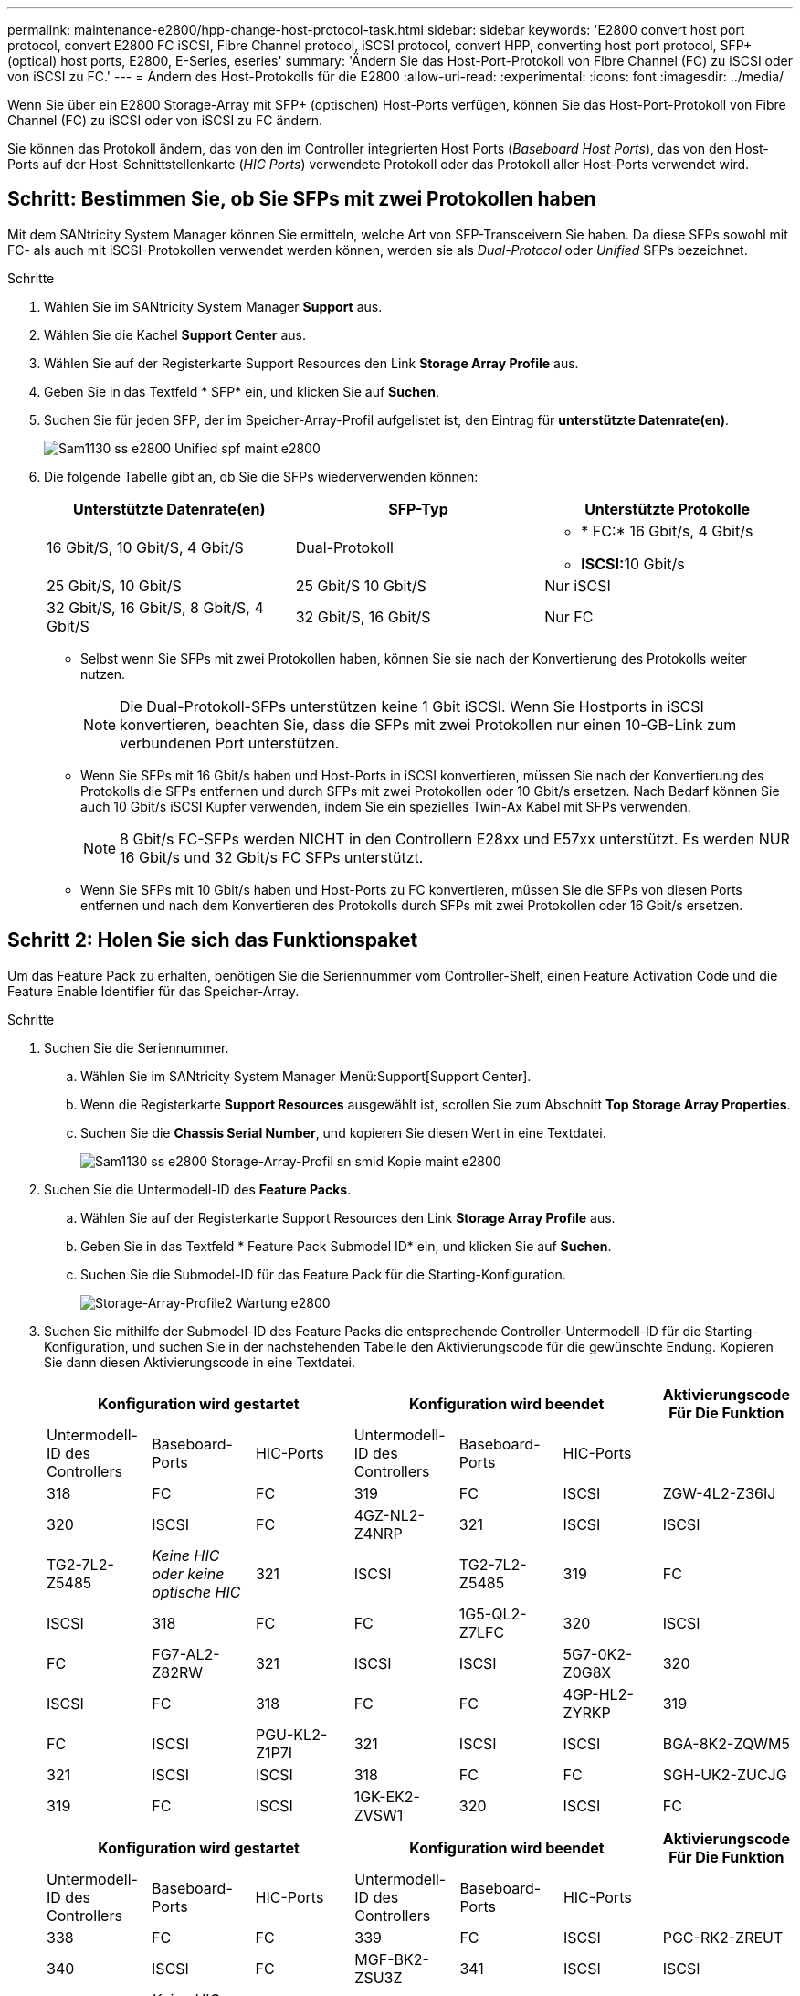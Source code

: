 ---
permalink: maintenance-e2800/hpp-change-host-protocol-task.html 
sidebar: sidebar 
keywords: 'E2800 convert host port protocol, convert E2800 FC iSCSI, Fibre Channel protocol, iSCSI protocol, convert HPP, converting host port protocol, SFP+ (optical) host ports, E2800, E-Series, eseries' 
summary: 'Ändern Sie das Host-Port-Protokoll von Fibre Channel (FC) zu iSCSI oder von iSCSI zu FC.' 
---
= Ändern des Host-Protokolls für die E2800
:allow-uri-read: 
:experimental: 
:icons: font
:imagesdir: ../media/


[role="lead"]
Wenn Sie über ein E2800 Storage-Array mit SFP+ (optischen) Host-Ports verfügen, können Sie das Host-Port-Protokoll von Fibre Channel (FC) zu iSCSI oder von iSCSI zu FC ändern.

Sie können das Protokoll ändern, das von den im Controller integrierten Host Ports (_Baseboard Host Ports_), das von den Host-Ports auf der Host-Schnittstellenkarte (_HIC Ports_) verwendete Protokoll oder das Protokoll aller Host-Ports verwendet wird.



== Schritt: Bestimmen Sie, ob Sie SFPs mit zwei Protokollen haben

Mit dem SANtricity System Manager können Sie ermitteln, welche Art von SFP-Transceivern Sie haben. Da diese SFPs sowohl mit FC- als auch mit iSCSI-Protokollen verwendet werden können, werden sie als _Dual-Protocol_ oder _Unified_ SFPs bezeichnet.

.Schritte
. Wählen Sie im SANtricity System Manager *Support* aus.
. Wählen Sie die Kachel *Support Center* aus.
. Wählen Sie auf der Registerkarte Support Resources den Link *Storage Array Profile* aus.
. Geben Sie in das Textfeld * SFP* ein, und klicken Sie auf *Suchen*.
. Suchen Sie für jeden SFP, der im Speicher-Array-Profil aufgelistet ist, den Eintrag für *unterstützte Datenrate(en)*.
+
image::../media/sam1130_ss_e2800_unified_spf_maint-e2800.gif[Sam1130 ss e2800 Unified spf maint e2800]

. Die folgende Tabelle gibt an, ob Sie die SFPs wiederverwenden können:
+
|===
| Unterstützte Datenrate(en) | SFP-Typ | Unterstützte Protokolle 


 a| 
16 Gbit/S, 10 Gbit/S, 4 Gbit/S
 a| 
Dual-Protokoll
 a| 
** * FC:* 16 Gbit/s, 4 Gbit/s
** **ISCSI:**10 Gbit/s




 a| 
25 Gbit/S, 10 Gbit/S
 a| 
25 Gbit/S 10 Gbit/S
 a| 
Nur iSCSI



 a| 
32 Gbit/S, 16 Gbit/S, 8 Gbit/S, 4 Gbit/S
 a| 
32 Gbit/S, 16 Gbit/S
 a| 
Nur FC

|===
+
** Selbst wenn Sie SFPs mit zwei Protokollen haben, können Sie sie nach der Konvertierung des Protokolls weiter nutzen.
+

NOTE: Die Dual-Protokoll-SFPs unterstützen keine 1 Gbit iSCSI. Wenn Sie Hostports in iSCSI konvertieren, beachten Sie, dass die SFPs mit zwei Protokollen nur einen 10-GB-Link zum verbundenen Port unterstützen.

** Wenn Sie SFPs mit 16 Gbit/s haben und Host-Ports in iSCSI konvertieren, müssen Sie nach der Konvertierung des Protokolls die SFPs entfernen und durch SFPs mit zwei Protokollen oder 10 Gbit/s ersetzen. Nach Bedarf können Sie auch 10 Gbit/s iSCSI Kupfer verwenden, indem Sie ein spezielles Twin-Ax Kabel mit SFPs verwenden.
+

NOTE: 8 Gbit/s FC-SFPs werden NICHT in den Controllern E28xx und E57xx unterstützt. Es werden NUR 16 Gbit/s und 32 Gbit/s FC SFPs unterstützt.

** Wenn Sie SFPs mit 10 Gbit/s haben und Host-Ports zu FC konvertieren, müssen Sie die SFPs von diesen Ports entfernen und nach dem Konvertieren des Protokolls durch SFPs mit zwei Protokollen oder 16 Gbit/s ersetzen.






== Schritt 2: Holen Sie sich das Funktionspaket

Um das Feature Pack zu erhalten, benötigen Sie die Seriennummer vom Controller-Shelf, einen Feature Activation Code und die Feature Enable Identifier für das Speicher-Array.

.Schritte
. Suchen Sie die Seriennummer.
+
.. Wählen Sie im SANtricity System Manager Menü:Support[Support Center].
.. Wenn die Registerkarte *Support Resources* ausgewählt ist, scrollen Sie zum Abschnitt *Top Storage Array Properties*.
.. Suchen Sie die *Chassis Serial Number*, und kopieren Sie diesen Wert in eine Textdatei.
+
image::../media/sam1130_ss_e2800_storage_array_profile_sn_smid_copy_maint-e2800.gif[Sam1130 ss e2800 Storage-Array-Profil sn smid Kopie maint e2800]



. Suchen Sie die Untermodell-ID des *Feature Packs*.
+
.. Wählen Sie auf der Registerkarte Support Resources den Link *Storage Array Profile* aus.
.. Geben Sie in das Textfeld * Feature Pack Submodel ID* ein, und klicken Sie auf *Suchen*.
.. Suchen Sie die Submodel-ID für das Feature Pack für die Starting-Konfiguration.
+
image::../media/storage_array_profile2_maint-e2800.gif[Storage-Array-Profile2 Wartung e2800]



. Suchen Sie mithilfe der Submodel-ID des Feature Packs die entsprechende Controller-Untermodell-ID für die Starting-Konfiguration, und suchen Sie in der nachstehenden Tabelle den Aktivierungscode für die gewünschte Endung. Kopieren Sie dann diesen Aktivierungscode in eine Textdatei.
+
|===
3+| Konfiguration wird gestartet 3+| Konfiguration wird beendet .2+| Aktivierungscode Für Die Funktion 


| Untermodell-ID des Controllers | Baseboard-Ports | HIC-Ports | Untermodell-ID des Controllers | Baseboard-Ports | HIC-Ports 


 a| 
318
 a| 
FC
 a| 
FC
 a| 
319
 a| 
FC
 a| 
ISCSI
 a| 
ZGW-4L2-Z36IJ



 a| 
320
 a| 
ISCSI
 a| 
FC
 a| 
4GZ-NL2-Z4NRP



 a| 
321
 a| 
ISCSI
 a| 
ISCSI
 a| 
TG2-7L2-Z5485



 a| 
_Keine HIC oder keine optische HIC_
 a| 
321
 a| 
ISCSI
 a| 
TG2-7L2-Z5485



 a| 
319
 a| 
FC
 a| 
ISCSI
 a| 
318
 a| 
FC
 a| 
FC
 a| 
1G5-QL2-Z7LFC



 a| 
320
 a| 
ISCSI
 a| 
FC
 a| 
FG7-AL2-Z82RW



 a| 
321
 a| 
ISCSI
 a| 
ISCSI
 a| 
5G7-0K2-Z0G8X



 a| 
320
 a| 
ISCSI
 a| 
FC
 a| 
318
 a| 
FC
 a| 
FC
 a| 
4GP-HL2-ZYRKP



 a| 
319
 a| 
FC
 a| 
ISCSI
 a| 
PGU-KL2-Z1P7I



 a| 
321
 a| 
ISCSI
 a| 
ISCSI
 a| 
BGA-8K2-ZQWM5



 a| 
321
 a| 
ISCSI
 a| 
ISCSI
 a| 
318
 a| 
FC
 a| 
FC
 a| 
SGH-UK2-ZUCJG



 a| 
319
 a| 
FC
 a| 
ISCSI
 a| 
1GK-EK2-ZVSW1



 a| 
320
 a| 
ISCSI
 a| 
FC
 a| 
AGM-XL2-ZWA8A

|===
+
|===
3+| Konfiguration wird gestartet 3+| Konfiguration wird beendet .2+| Aktivierungscode Für Die Funktion 


| Untermodell-ID des Controllers | Baseboard-Ports | HIC-Ports | Untermodell-ID des Controllers | Baseboard-Ports | HIC-Ports 


 a| 
338
 a| 
FC
 a| 
FC
 a| 
339
 a| 
FC
 a| 
ISCSI
 a| 
PGC-RK2-ZREUT



 a| 
340
 a| 
ISCSI
 a| 
FC
 a| 
MGF-BK2-ZSU3Z



 a| 
341
 a| 
ISCSI
 a| 
ISCSI
 a| 
NGR-1L2-ZZ8QC



 a| 
_Keine HIC oder keine optische HIC_
 a| 
341
 a| 
ISCSI
 a| 
NGR-1L2-ZZ8QC



 a| 
339
 a| 
FC
 a| 
ISCSI
 a| 
338
 a| 
FC
 a| 
FC
 a| 
DGT-7M2-ZKBMD



 a| 
340
 a| 
ISCSI
 a| 
FC
 a| 
GGA-TL2-Z9J50



 a| 
341
 a| 
ISCSI
 a| 
ISCSI
 a| 
WGC-DL2-ZBZIB



 a| 
340
 a| 
ISCSI
 a| 
FC
 a| 
338
 a| 
FC
 a| 
FC
 a| 
4GM-KM2-ZGWS1



 a| 
339
 a| 
FC
 a| 
ISCSI
 a| 
PG0-4M2-ZHDZ6



 a| 
341
 a| 
ISCSI
 a| 
ISCSI
 a| 
XGR-NM2-ZJUGR



 a| 
341
 a| 
ISCSI
 a| 
ISCSI
 a| 
338
 a| 
FC
 a| 
FC
 a| 
3GE-WL2-ZCHNY



 a| 
339
 a| 
FC
 a| 
ISCSI
 a| 
FGH-HL2-ZDY3R



 a| 
340
 a| 
ISCSI
 a| 
FC
 a| 
VGJ-1L2-ZFEW

|===
+

NOTE: Wenn Ihre Controller-Untermodell-ID nicht aufgeführt ist, wenden Sie sich an http://mysupport.netapp.com["NetApp Support"^].

. Suchen Sie in System Manager nach der Feature Enable Identifier.
+
.. Wechseln Sie zum Menü:Einstellungen[System].
.. Scrollen Sie nach unten zu *Add-ons*.
.. Suchen Sie unter *Feature Pack ändern* den *Feature Enable Identifier*.
.. Kopieren Sie diese 32-stellige Zahl in eine Textdatei.
+
image::../media/sam1130_ss_e2800_change_feature_pack_feature_enable_identifier_copy_maint-e2800.gif[Die Funktion des Änderungsfunktionspacks sam1130 ss e2800 aktivieren die Funktion Identifier Copy maint e2800]



. Gehen Sie zu http://partnerspfk.netapp.com["Aktivierung der NetApp Lizenz: Aktivierung der Premium-Funktionen von Storage Array"^]Und geben Sie die Informationen ein, die erforderlich sind, um das Feature Pack zu erhalten.
+
** Seriennummer des Chassis
** Aktivierungscode Für Die Funktion
** Kennzeichner Für Feature-Aktivierung
+

NOTE: Die Website zur Aktivierung von Premium-Funktionen enthält einen Link zu „`Anweisungen zur Aktivierung von Premium-Funktionen`“. Versuchen Sie nicht, diese Anweisungen für dieses Verfahren zu verwenden.



. Wählen Sie aus, ob Sie die Schlüsseldatei für das Feature Pack in einer E-Mail erhalten oder direkt von der Website herunterladen möchten.




== Schritt 3: Stoppen Sie die Host I/O

Sie müssen alle I/O-Vorgänge vom Host beenden, bevor Sie das Protokoll der Host-Ports konvertieren. Sie können erst dann auf Daten im Speicher-Array zugreifen, wenn Sie die Konvertierung erfolgreich abgeschlossen haben.

.Schritte
. Vergewissern Sie sich, dass zwischen dem Storage-Array und allen verbundenen Hosts keine I/O-Vorgänge stattfinden. Sie können beispielsweise die folgenden Schritte durchführen:
+
** Beenden Sie alle Prozesse, die die LUNs umfassen, die den Hosts vom Storage zugeordnet sind.
** Stellen Sie sicher, dass keine Applikationen Daten auf LUNs schreiben, die vom Storage den Hosts zugeordnet sind.
** Heben Sie die Bereitstellung aller Dateisysteme auf, die mit den Volumes im Array verbunden sind, auf.
+

NOTE: Die genauen Schritte zur Stoerung von Host-I/O-Vorgängen hängen vom Host-Betriebssystem und der Konfiguration ab, die den Umfang dieser Anweisungen übersteigen. Wenn Sie nicht sicher sind, wie Sie I/O-Vorgänge für Hosts in Ihrer Umgebung anhalten, sollten Sie das Herunterfahren des Hosts in Betracht ziehen.

+

CAUTION: *Möglicher Datenverlust* -- Wenn Sie diesen Vorgang während der I/O-Vorgänge fortsetzen, kann die Host-Anwendung den Zugriff auf die Daten verlieren, da der Speicher nicht zugänglich ist.



. Wenn das Speicher-Array an einer Spiegelungsbeziehung beteiligt ist, beenden Sie alle Host-I/O-Vorgänge auf dem sekundären Storage Array.
. Warten Sie, bis alle Daten im Cache-Speicher auf die Laufwerke geschrieben werden.
+
Die grüne LED „Cache aktiv“ auf der Rückseite jedes Controllers leuchtet, wenn die Daten im Cache auf die Laufwerke geschrieben werden müssen. Sie müssen warten, bis diese LED ausgeschaltet ist.image:../media/28_dwg_2800_controller_attn_led_maint-e2800.gif[""]

+
|===
| Legende | Typ der Host-Ports 


 a| 
*(1)*
 a| 
LED „Cache aktiv“

|===
. Wählen Sie auf der Startseite des SANtricity System Managers die Option *Vorgänge in Bearbeitung anzeigen*.
. Warten Sie, bis alle Vorgänge abgeschlossen sind, bevor Sie mit dem nächsten Schritt fortfahren.




== Schritt 4: Ändern Sie das Funktionspaket

Ändern Sie das Feature Pack, um das Host-Protokoll der Baseboard-Host-Ports, die IB-HIC-Ports oder beide Arten von Ports zu konvertieren.

.Schritte
. Wählen Sie im SANtricity System Manager Menü:Einstellungen[System].
. Wählen Sie unter *Add-ons* die Option *Feature Pack ändern*.
+
image::../media/sam1130_ss_system_change_feature_pack_maint-e2800.gif[Sam1130 ss Systemwechsel Feature Pack maint e2800]

. Klicken Sie auf *Durchsuchen* und wählen Sie dann das Feature Pack aus, das Sie anwenden möchten.
. Typ `CHANGE` Vor Ort.
. Klicken Sie Auf *Ändern*.
+
Die Migration des Feature Packs beginnt. Beide Controller starten automatisch zweimal neu, damit das neue Funktionspaket wirksam wird. Das Speicher-Array kehrt nach Abschluss des Neubootens in einen reaktionsfähigen Zustand zurück.

. Überprüfen Sie, ob die Host-Ports das erwartete Protokoll haben.
+
.. Wählen Sie im SANtricity System Manager die Option *Hardware* aus.
.. Klicken Sie auf *Zurück von Regal anzeigen*.
.. Wählen Sie die Grafik für Controller A oder Controller B aus
.. Wählen Sie im Kontextmenü die Option *Einstellungen anzeigen* aus.
.. Wählen Sie die Registerkarte *Host Interfaces* aus.
.. Klicken Sie auf *Weitere Einstellungen anzeigen*.
.. Überprüfen Sie die Details für die Baseboard-Ports und die HIC-Ports (gekennzeichnet mit „`slot 1`“), und vergewissern Sie sich, dass jeder Port-Typ das erwartete Protokoll hat.




.Was kommt als Nächstes?
Gehen Sie zu link:hpp-complete-protocol-conversion-task.html["Vollständige Konvertierung des Host-Protokolls"].
